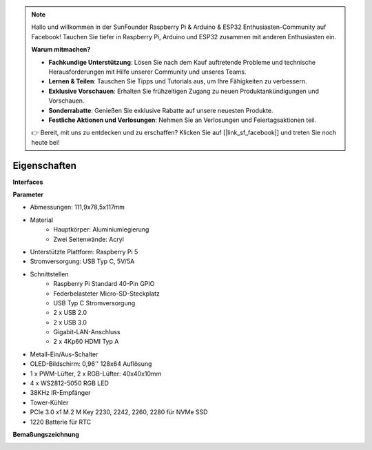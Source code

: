.. note::

    Hallo und willkommen in der SunFounder Raspberry Pi & Arduino & ESP32 Enthusiasten-Community auf Facebook! Tauchen Sie tiefer in Raspberry Pi, Arduino und ESP32 zusammen mit anderen Enthusiasten ein.

    **Warum mitmachen?**

    - **Fachkundige Unterstützung**: Lösen Sie nach dem Kauf auftretende Probleme und technische Herausforderungen mit Hilfe unserer Community und unseres Teams.
    - **Lernen & Teilen**: Tauschen Sie Tipps und Tutorials aus, um Ihre Fähigkeiten zu verbessern.
    - **Exklusive Vorschauen**: Erhalten Sie frühzeitigen Zugang zu neuen Produktankündigungen und Vorschauen.
    - **Sonderrabatte**: Genießen Sie exklusive Rabatte auf unsere neuesten Produkte.
    - **Festliche Aktionen und Verlosungen**: Nehmen Sie an Verlosungen und Feiertagsaktionen teil.

    👉 Bereit, mit uns zu entdecken und zu erschaffen? Klicken Sie auf [|link_sf_facebook|] und treten Sie noch heute bei!

Eigenschaften
======================
**Interfaces**

.. image:: img/pironman5_interfaces1.png
.. image:: img/pironman5_interfaces2.png

**Parameter**

* Abmessungen: 111,9x78,5x117mm
* Material
    * Hauptkörper: Aluminiumlegierung
    * Zwei Seitenwände: Acryl
* Unterstützte Plattform: Raspberry Pi 5
* Stromversorgung: USB Typ C, 5V/5A
* Schnittstellen
    * Raspberry Pi Standard 40-Pin GPIO
    * Federbelasteter Micro-SD-Steckplatz
    * USB Typ C Stromversorgung
    * 2 x USB 2.0
    * 2 x USB 3.0
    * Gigabit-LAN-Anschluss
    * 2 x 4Kp60 HDMI Typ A
* Metall-Ein/Aus-Schalter
* OLED-Bildschirm: 0,96'' 128x64 Auflösung
* 1 x PWM-Lüfter, 2 x RGB-Lüfter: 40x40x10mm
* 4 x WS2812-5050 RGB LED
* 38KHz IR-Empfänger
* Tower-Kühler
* PCIe 3.0 x1 M.2 M Key 2230, 2242, 2260, 2280 für NVMe SSD
* 1220 Batterie für RTC

**Bemaßungszeichnung**

.. image:: img/pironman5_dimension.png
    :width: 800

